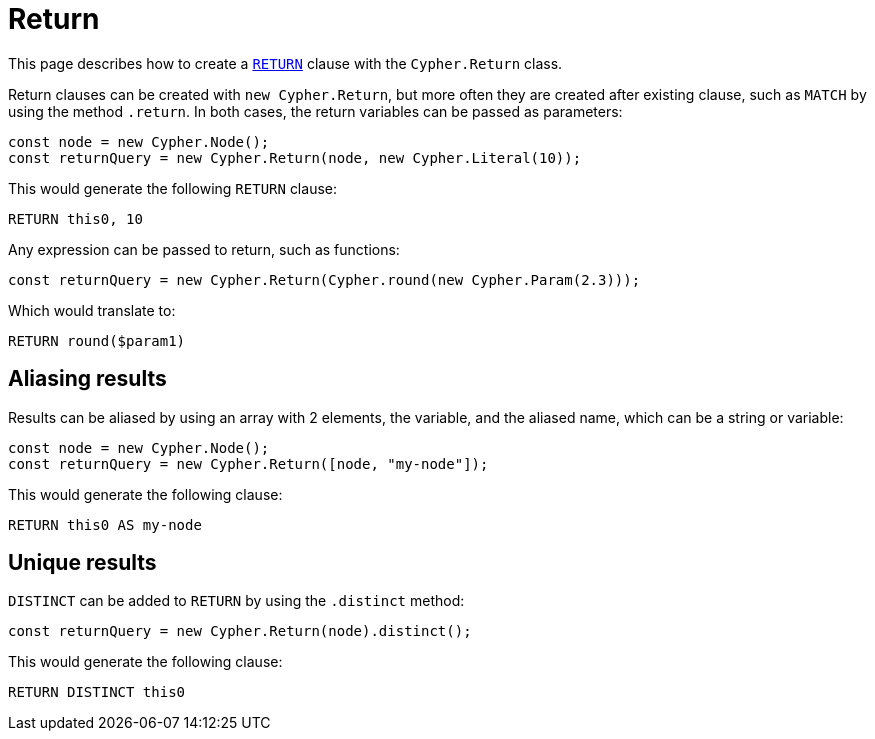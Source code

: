 [[return]]
:description: This page describes how to create `RETURN` clauses.
= Return

This page describes how to create a link:https://neo4j.com/docs/cypher-manual/current/clauses/return/[`RETURN`] clause with the `Cypher.Return` class.

Return clauses can be created with `new Cypher.Return`, but more often they are created after existing clause, such as `MATCH` by using the method `.return`. In both cases, the return variables can be passed as parameters: 

[source, javascript]
----
const node = new Cypher.Node();
const returnQuery = new Cypher.Return(node, new Cypher.Literal(10));
----

This would generate the following `RETURN` clause:

[source, cypher]
----
RETURN this0, 10
----

Any expression can be passed to return, such as functions:

[source, javascript]
----
const returnQuery = new Cypher.Return(Cypher.round(new Cypher.Param(2.3)));
----

Which would translate to:

[source, cypher]
----
RETURN round($param1)
----

## Aliasing results

Results can be aliased by using an array with 2 elements, the variable, and the aliased name, which can be a string or variable:

[source, javascript]
----
const node = new Cypher.Node();
const returnQuery = new Cypher.Return([node, "my-node"]);
----

This would generate the following clause:

[source, cypher]
----
RETURN this0 AS my-node
----

## Unique results

`DISTINCT` can be added to `RETURN` by using the `.distinct` method:

[source, javascript]
----
const returnQuery = new Cypher.Return(node).distinct();
----

This would generate the following clause:

[source, cypher]
----
RETURN DISTINCT this0
----

